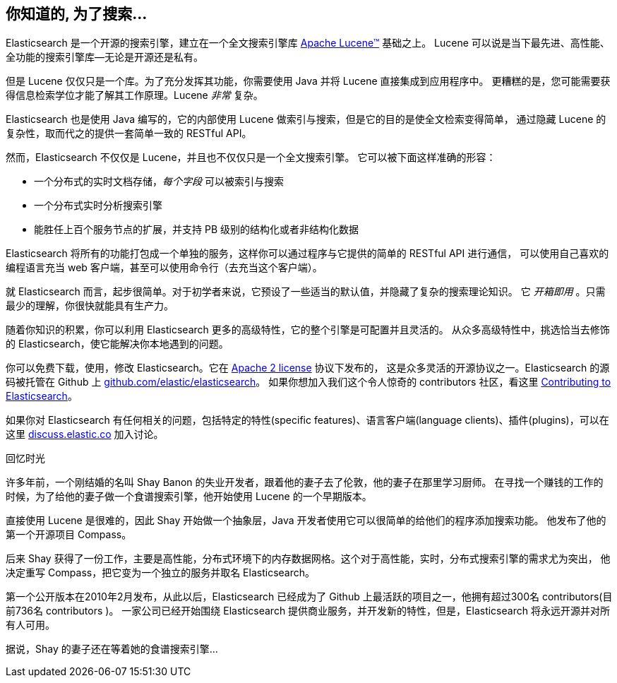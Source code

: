 [[intro]]
== 你知道的, 为了搜索...

Elasticsearch 是一个开源的搜索引擎，建立在一个全文搜索引擎库 https://lucene.apache.org/core/[Apache Lucene(TM)] 基础之上。
((("Apache Lucene")))((("Lucene"))) Lucene 可以说是当下最先进、高性能、全功能的搜索引擎库--无论是开源还是私有。

但是 Lucene 仅仅只是一个库。为了充分发挥其功能，你需要使用 Java 并将 Lucene 直接集成到应用程序中。
更糟糕的是，您可能需要获得信息检索学位才能了解其工作原理。Lucene _非常_ 复杂。

Elasticsearch 也是使用 Java 编写的，它的内部使用 Lucene 做索引与搜索，但是它的目的是使全文检索变得简单，
通过隐藏 Lucene 的复杂性，取而代之的提供一套简单一致的 RESTful API。

然而，Elasticsearch 不仅仅是 Lucene，并且也不仅仅只是一个全文搜索引擎。((("Elasticsearch", "capabilities")))
它可以被下面这样准确的形容：

* 一个分布式的实时文档存储，_每个字段_ 可以被索引与搜索
* 一个分布式实时分析搜索引擎
* 能胜任上百个服务节点的扩展，并支持 PB 级别的结构化或者非结构化数据

Elasticsearch 将所有的功能打包成一个单独的服务，这样你可以通过程序与它提供的简单的 RESTful API 进行通信，
可以使用自己喜欢的编程语言充当 web 客户端，甚至可以使用命令行（去充当这个客户端）。

就 Elasticsearch 而言，起步很简单。对于初学者来说，它预设了一些适当的默认值，并隐藏了复杂的搜索理论知识。
它 _开箱即用_ 。只需最少的理解，你很快就能具有生产力。((("Elasticsearch", "installing")))
 
随着你知识的积累，你可以利用 Elasticsearch 更多的高级特性，它的整个引擎是可配置并且灵活的。
从众多高级特性中，挑选恰当去修饰的 Elasticsearch，使它能解决你本地遇到的问题。

你可以((("Apache 2 license")))免费下载，使用，修改 Elasticsearch。它在 http://www.apache.org/licenses/LICENSE-2.0.html[Apache 2 license] 协议下发布的，
这是众多灵活的开源协议之一。Elasticsearch 的源码被托管在 Github 上 https://github.com/elastic/elasticsearch[github.com/elastic/elasticsearch]。
如果你想加入我们这个令人惊奇的 contributors 社区，看这里 https://github.com/elastic/elasticsearch/blob/master/CONTRIBUTING.md[Contributing to Elasticsearch]。

如果你对 Elasticsearch 有任何相关的问题，包括特定的特性(specific features)、语言客户端(language clients)、插件(plugins)，可以在这里 https://discuss.elastic.co[discuss.elastic.co] 加入讨论。

.回忆时光
***************************************
许多年前，一个刚结婚的名叫 Shay Banon 的失业开发者，跟着他的妻子去了伦敦，他的妻子在那里学习厨师。
在寻找一个赚钱的工作的时候，为了给他的妻子做一个食谱搜索引擎，他开始使用 Lucene 的一个早期版本。

直接使用 Lucene 是很难的，因此 Shay 开始做一个抽象层，Java 开发者使用它可以很简单的给他们的程序添加搜索功能。
他发布了他的第一个开源项目 Compass。

后来 Shay 获得了一份工作，主要是高性能，分布式环境下的内存数据网格。这个对于高性能，实时，分布式搜索引擎的需求尤为突出，
他决定重写 Compass，把它变为一个独立的服务并取名 Elasticsearch。

第一个公开版本在2010年2月发布，从此以后，Elasticsearch 已经成为了 Github 上最活跃的项目之一，他拥有超过300名 contributors(目前736名 contributors )。
一家公司已经开始围绕 Elasticsearch 提供商业服务，并开发新的特性，但是，Elasticsearch 将永远开源并对所有人可用。

据说，Shay 的妻子还在等着她的食谱搜索引擎...
***************************************

